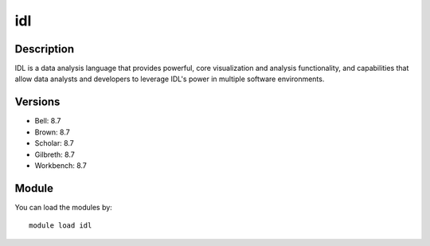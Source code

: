 .. _backbone-label:

idl
==============================

Description
~~~~~~~~
IDL is a data analysis language that provides powerful, core visualization and analysis functionality, and capabilities that allow data analysts and developers to leverage IDL's power in multiple software environments.

Versions
~~~~~~~~
- Bell: 8.7
- Brown: 8.7
- Scholar: 8.7
- Gilbreth: 8.7
- Workbench: 8.7

Module
~~~~~~~~
You can load the modules by::

    module load idl

